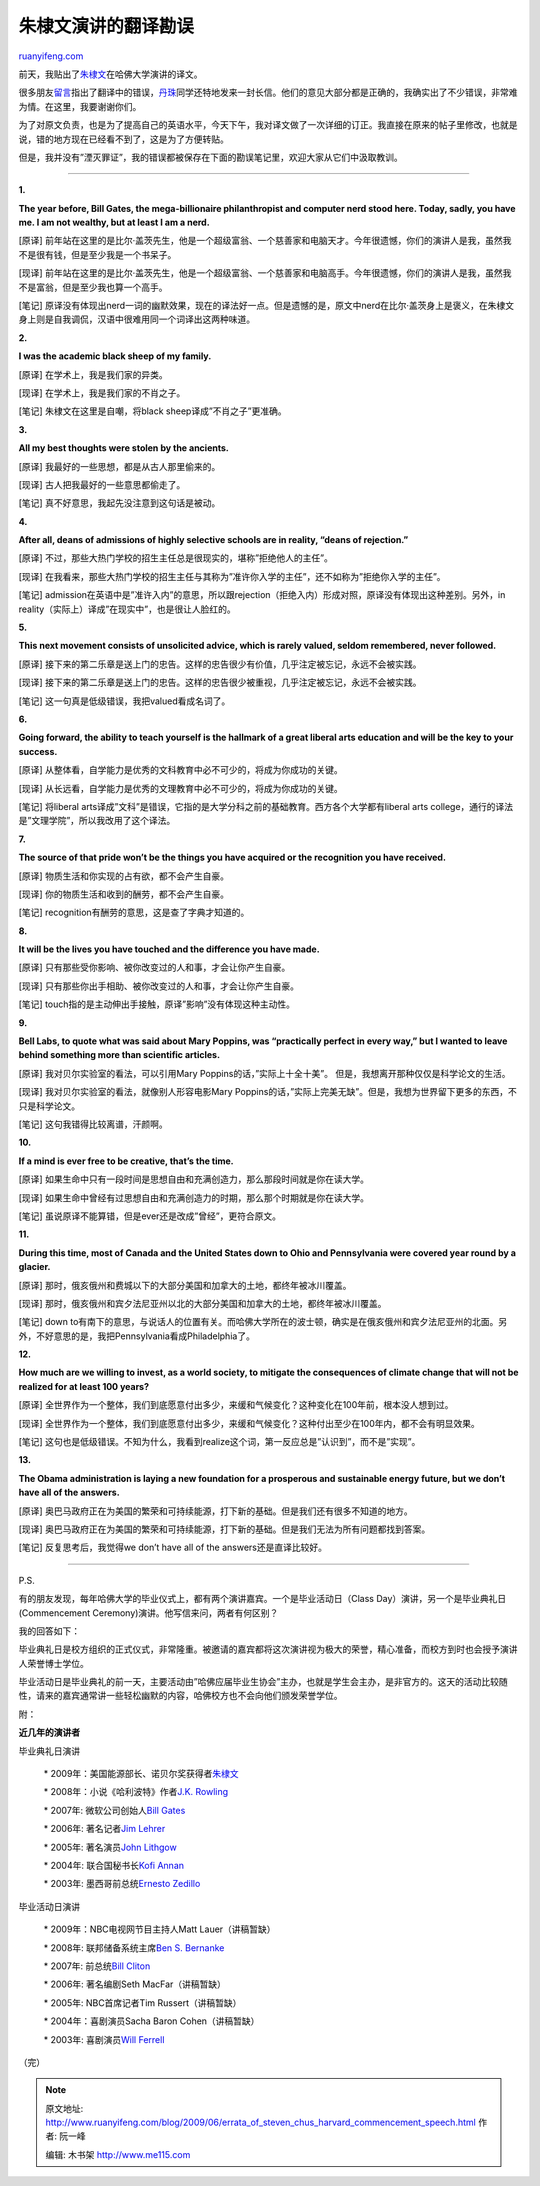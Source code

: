 .. _200906_errata_of_steven_chus_harvard_commencement_speech:

朱棣文演讲的翻译勘误
=======================================

`ruanyifeng.com <http://www.ruanyifeng.com/blog/2009/06/errata_of_steven_chus_harvard_commencement_speech.html>`__

前天，我贴出了\ `朱棣文 <http://www.ruanyifeng.com/blog/2009/06/remarks_of_stenven_chu_in_harvard_commencement_2009.html>`__\ 在哈佛大学演讲的译文。

很多朋友\ `留言 <http://www.ruanyifeng.com/blog/2009/06/remarks_of_stenven_chu_in_harvard_commencement_2009.html#comment-185344>`__\ 指出了翻译中的错误，\ `丹珠 <http://danzhu.debagua.net/notebook/2009/06/post_103.html>`__\ 同学还特地发来一封长信。他们的意见大部分都是正确的，我确实出了不少错误，非常难为情。在这里，我要谢谢你们。

为了对原文负责，也是为了提高自己的英语水平，今天下午，我对译文做了一次详细的订正。我直接在原来的帖子里修改，也就是说，错的地方现在已经看不到了，这是为了方便转贴。

但是，我并没有”湮灭罪证”，我的错误都被保存在下面的勘误笔记里，欢迎大家从它们中汲取教训。


======================

**1.**

**The year before, Bill Gates, the mega-billionaire philanthropist and
computer nerd stood here. Today, sadly, you have me. I am not wealthy,
but at least I am a nerd.**

[原译]
前年站在这里的是比尔·盖茨先生，他是一个超级富翁、一个慈善家和电脑天才。今年很遗憾，你们的演讲人是我，虽然我不是很有钱，但是至少我是一个书呆子。

[现译]
前年站在这里的是比尔·盖茨先生，他是一个超级富翁、一个慈善家和电脑高手。今年很遗憾，你们的演讲人是我，虽然我不是富翁，但是至少我也算一个高手。

[笔记]
原译没有体现出nerd一词的幽默效果，现在的译法好一点。但是遗憾的是，原文中nerd在比尔·盖茨身上是褒义，在朱棣文身上则是自我调侃，汉语中很难用同一个词译出这两种味道。

**2.**

**I was the academic black sheep of my family.**

[原译] 在学术上，我是我们家的异类。

[现译] 在学术上，我是我们家的不肖之子。

[笔记] 朱棣文在这里是自嘲，将black sheep译成”不肖之子”更准确。

**3.**

**All my best thoughts were stolen by the ancients.**

[原译] 我最好的一些思想，都是从古人那里偷来的。

[现译] 古人把我最好的一些意思都偷走了。

[笔记] 真不好意思，我起先没注意到这句话是被动。

**4.**

**After all, deans of admissions of highly selective schools are in
reality, “deans of rejection.”**

[原译]
不过，那些大热门学校的招生主任总是很现实的，堪称”拒绝他人的主任”。

[现译]
在我看来，那些大热门学校的招生主任与其称为”准许你入学的主任”，还不如称为”拒绝你入学的主任”。

[笔记]
admission在英语中是”准许入内”的意思，所以跟rejection（拒绝入内）形成对照，原译没有体现出这种差别。另外，in
reality（实际上）译成”在现实中”，也是很让人脸红的。

**5.**

**This next movement consists of unsolicited advice, which is rarely
valued, seldom remembered, never followed.**

[原译]
接下来的第二乐章是送上门的忠告。这样的忠告很少有价值，几乎注定被忘记，永远不会被实践。

[现译]
接下来的第二乐章是送上门的忠告。这样的忠告很少被重视，几乎注定被忘记，永远不会被实践。

[笔记] 这一句真是低级错误，我把valued看成名词了。

**6.**

**Going forward, the ability to teach yourself is the hallmark of a
great liberal arts education and will be the key to your success.**

[原译]
从整体看，自学能力是优秀的文科教育中必不可少的，将成为你成功的关键。

[现译]
从长远看，自学能力是优秀的文理教育中必不可少的，将成为你成功的关键。

[笔记] 将liberal
arts译成”文科”是错误，它指的是大学分科之前的基础教育。西方各个大学都有liberal
arts college，通行的译法是”文理学院”，所以我改用了这个译法。

**7.**

**The source of that pride won’t be the things you have acquired or the
recognition you have received.**

[原译] 物质生活和你实现的占有欲，都不会产生自豪。

[现译] 你的物质生活和收到的酬劳，都不会产生自豪。

[笔记] recognition有酬劳的意思，这是查了字典才知道的。

**8.**

**It will be the lives you have touched and the difference you have
made.**

[原译] 只有那些受你影响、被你改变过的人和事，才会让你产生自豪。

[现译] 只有那些你出手相助、被你改变过的人和事，才会让你产生自豪。

[笔记] touch指的是主动伸出手接触，原译”影响”没有体现这种主动性。

**9.**

**Bell Labs, to quote what was said about Mary Poppins, was “practically
perfect in every way,” but I wanted to leave behind something more than
scientific articles.**

[原译] 我对贝尔实验室的看法，可以引用Mary
Poppins的话，”实际上十全十美”。 但是，我想离开那种仅仅是科学论文的生活。

[现译] 我对贝尔实验室的看法，就像别人形容电影Mary
Poppins的话，”实际上完美无缺”。但是，我想为世界留下更多的东西，不只是科学论文。

[笔记] 这句我错得比较离谱，汗颜啊。

**10.**

**If a mind is ever free to be creative, that’s the time.**

[原译]
如果生命中只有一段时间是思想自由和充满创造力，那么那段时间就是你在读大学。

[现译]
如果生命中曾经有过思想自由和充满创造力的时期，那么那个时期就是你在读大学。

[笔记] 虽说原译不能算错，但是ever还是改成”曾经”，更符合原文。

**11.**

**During this time, most of Canada and the United States down to Ohio
and Pennsylvania were covered year round by a glacier.**

[原译]
那时，俄亥俄州和费城以下的大部分美国和加拿大的土地，都终年被冰川覆盖。

[现译]
那时，俄亥俄州和宾夕法尼亚州以北的大部分美国和加拿大的土地，都终年被冰川覆盖。

[笔记] down
to有南下的意思，与说话人的位置有关。而哈佛大学所在的波士顿，确实是在俄亥俄州和宾夕法尼亚州的北面。另外，不好意思的是，我把Pennsylvania看成Philadelphia了。

**12.**

**How much are we willing to invest, as a world society, to mitigate the
consequences of climate change that will not be realized for at least
100 years?**

[原译]
全世界作为一个整体，我们到底愿意付出多少，来缓和气候变化？这种变化在100年前，根本没人想到过。

[现译]
全世界作为一个整体，我们到底愿意付出多少，来缓和气候变化？这种付出至少在100年内，都不会有明显效果。

[笔记]
这句也是低级错误。不知为什么，我看到realize这个词，第一反应总是”认识到”，而不是”实现”。

**13.**

**The Obama administration is laying a new foundation for a prosperous
and sustainable energy future, but we don’t have all of the answers.**

[原译]
奥巴马政府正在为美国的繁荣和可持续能源，打下新的基础。但是我们还有很多不知道的地方。

[现译]
奥巴马政府正在为美国的繁荣和可持续能源，打下新的基础。但是我们无法为所有问题都找到答案。

[笔记] 反复思考后，我觉得we don’t have all of the
answers还是直译比较好。


=====================

P.S.

有的朋友发现，每年哈佛大学的毕业仪式上，都有两个演讲嘉宾。一个是毕业活动日（Class
Day）演讲，另一个是毕业典礼日(Commencement
Ceremony)演讲。他写信来问，两者有何区别？

我的回答如下：

毕业典礼日是校方组织的正式仪式，非常隆重。被邀请的嘉宾都将这次演讲视为极大的荣誉，精心准备，而校方到时也会授予演讲人荣誉博士学位。

毕业活动日是毕业典礼的前一天，主要活动由”哈佛应届毕业生协会”主办，也就是学生会主办，是非官方的。这天的活动比较随性，请来的嘉宾通常讲一些轻松幽默的内容，哈佛校方也不会向他们颁发荣誉学位。

附：

**近几年的演讲者**

毕业典礼日演讲

    \*
    2009年：美国能源部长、诺贝尔奖获得者\ `朱棣文 <http://www.news.harvard.edu/gazette/2009/06.04/chu_speech.html>`__

    \* 2008年：小说《哈利波特》作者\ `J.K.
    Rowling <http://www.news.harvard.edu/gazette/2008/06.05/99-rowlingspeech.html>`__

    \* 2007年: 微软公司创始人\ `Bill
    Gates <http://www.news.harvard.edu/gazette/2007/06.14/99-gates.html>`__

    \* 2006年: 著名记者\ `Jim
    Lehrer <http://www.news.harvard.edu/gazette/daily/2006/06/08-lehrerspeech.html>`__

    \* 2005年: 著名演员\ `John
    Lithgow <http://harvardmagazine.com/commencement/commencement-address-john-lithgow-67-actors-own-words>`__

    \* 2004年: 联合国秘书长\ `Kofi
    Annan <http://www.commencement.harvard.edu/2004/annan.html>`__

    \* 2003年: 墨西哥前总统\ `Ernesto
    Zedillo <http://www.commencement.harvard.edu/2003/zedillo.html>`__

毕业活动日演讲

    \* 2009年：NBC电视网节目主持人Matt Lauer（讲稿暂缺）

    \* 2008年: 联邦储备系统主席\ `Ben S.
    Bernanke <http://www.news.harvard.edu/gazette/2008/06.05/99-classday_bernanke.html>`__

    \* 2007年: 前总统\ `Bill
    Cliton <http://www.news.harvard.edu/gazette/2007/06.07/99-clinton.html>`__

    \* 2006年: 著名编剧Seth MacFar（讲稿暂缺）

    \* 2005年: NBC首席记者Tim Russert（讲稿暂缺）

    \* 2004年：喜剧演员Sacha Baron Cohen（讲稿暂缺）

    \* 2003年: 喜剧演员\ `Will
    Ferrell <http://www.commencement.harvard.edu/2003/ferrell.html>`__

（完）

.. note::
    原文地址: http://www.ruanyifeng.com/blog/2009/06/errata_of_steven_chus_harvard_commencement_speech.html 
    作者: 阮一峰 

    编辑: 木书架 http://www.me115.com